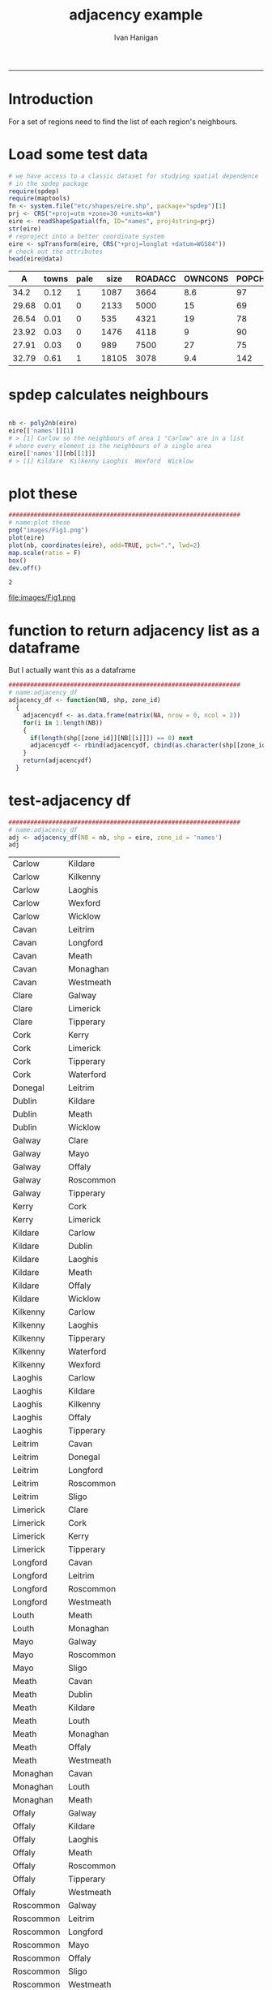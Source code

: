 #+TITLE:adjacency example 
#+AUTHOR: Ivan Hanigan
#+email: ivan.hanigan@anu.edu.au
#+LaTeX_CLASS: article
#+LaTeX_CLASS_OPTIONS: [a4paper]
#+LATEX: \tableofcontents
-----
* Introduction
For a set of regions need to find the list of each region's neighbours.
* Load some test data
#+name:load-test-data
#+begin_src R :session *R* :tangle no :exports code :eval yes 
  # we have access to a classic dataset for studying spatial dependence
  # in the spdep package
  require(spdep)
  require(maptools)
  fn <- system.file("etc/shapes/eire.shp", package="spdep")[1]
  prj <- CRS("+proj=utm +zone=30 +units=km")
  eire <- readShapeSpatial(fn, ID="names", proj4string=prj)
  str(eire)
  # reproject into a better coordinate system
  eire <- spTransform(eire, CRS("+proj=longlat +datum=WGS84"))
  # check out the attributes
  head(eire@data)
  
#+end_src

 |     A | towns | pale |  size | ROADACC | OWNCONS | POPCHG | RETSALE | INCOME | names   |
 |-------+-------+------+-------+---------+---------+--------+---------+--------+---------|
 |  34.2 |  0.12 |    1 |  1087 |    3664 |     8.6 |     97 |    2962 |   7185 | Carlow  |
 | 29.68 |  0.01 |    0 |  2133 |    5000 |      15 |     69 |    4452 |   9459 | Cavan   |
 | 26.54 |  0.01 |    0 |   535 |    4321 |      19 |     78 |    3460 |  12435 | Clare   |
 | 23.92 |  0.03 |    0 |  1476 |    4118 |       9 |     90 |   28402 |  65901 | Cork    |
 | 27.91 |  0.03 |    0 |   989 |    7500 |      27 |     75 |    7478 |  17626 | Donegal |
 | 32.79 |  0.61 |    1 | 18105 |    3078 |     9.4 |    142 |   89424 | 164631 | Dublin  |


* spdep calculates neighbours
#+name:spdep calculates neighbours
#+begin_src R :session *R* :tangle no :exports code :eval yes 

  nb <- poly2nb(eire)
  eire[['names']][1]
  # > [1] Carlow so the neighbours of area 1 "Carlow" are in a list
  # where every element is the neighbours of a single area
  eire[['names']][nb[[1]]]
  # > [1] Kildare  Kilkenny Laoghis  Wexford  Wicklow
  
#+end_src


* plot these
#+name:plot these
#+begin_src R :session *R* :tangle no :exports code :eval yes
  ################################################################
  # name:plot these
  png("images/Fig1.png")
  plot(eire)
  plot(nb, coordinates(eire), add=TRUE, pch=".", lwd=2)
  map.scale(ratio = F)
  box()
  dev.off()
  
#+end_src

#+RESULTS: plot
: 2

file:images/Fig1.png

* function to return adjacency list as a dataframe
But I actually want this as a dataframe

#+name:adjacency_df
#+begin_src R :session *R* :tangle no :exports code :eval yes
################################################################
# name:adjacency_df
adjacency_df <- function(NB, shp, zone_id)
  {
    adjacencydf <- as.data.frame(matrix(NA, nrow = 0, ncol = 2))
    for(i in 1:length(NB))
    {
      if(length(shp[[zone_id]][NB[[i]]]) == 0) next
      adjacencydf <- rbind(adjacencydf, cbind(as.character(shp[[zone_id]][i]),as.character(shp[[zone_id]][NB[[i]]])))
    }
    return(adjacencydf)
  }
#+end_src

* test-adjacency df
#+name:adjacency_df
#+begin_src R :session *R* :tangle no :exports code :eval yes
  ################################################################
  # name:adjacency_df
  adj <- adjacency_df(NB = nb, shp = eire, zone_id = 'names')
  adj  
#+end_src

| Carlow    | Kildare   |
| Carlow    | Kilkenny  |
| Carlow    | Laoghis   |
| Carlow    | Wexford   |
| Carlow    | Wicklow   |
| Cavan     | Leitrim   |
| Cavan     | Longford  |
| Cavan     | Meath     |
| Cavan     | Monaghan  |
| Cavan     | Westmeath |
| Clare     | Galway    |
| Clare     | Limerick  |
| Clare     | Tipperary |
| Cork      | Kerry     |
| Cork      | Limerick  |
| Cork      | Tipperary |
| Cork      | Waterford |
| Donegal   | Leitrim   |
| Dublin    | Kildare   |
| Dublin    | Meath     |
| Dublin    | Wicklow   |
| Galway    | Clare     |
| Galway    | Mayo      |
| Galway    | Offaly    |
| Galway    | Roscommon |
| Galway    | Tipperary |
| Kerry     | Cork      |
| Kerry     | Limerick  |
| Kildare   | Carlow    |
| Kildare   | Dublin    |
| Kildare   | Laoghis   |
| Kildare   | Meath     |
| Kildare   | Offaly    |
| Kildare   | Wicklow   |
| Kilkenny  | Carlow    |
| Kilkenny  | Laoghis   |
| Kilkenny  | Tipperary |
| Kilkenny  | Waterford |
| Kilkenny  | Wexford   |
| Laoghis   | Carlow    |
| Laoghis   | Kildare   |
| Laoghis   | Kilkenny  |
| Laoghis   | Offaly    |
| Laoghis   | Tipperary |
| Leitrim   | Cavan     |
| Leitrim   | Donegal   |
| Leitrim   | Longford  |
| Leitrim   | Roscommon |
| Leitrim   | Sligo     |
| Limerick  | Clare     |
| Limerick  | Cork      |
| Limerick  | Kerry     |
| Limerick  | Tipperary |
| Longford  | Cavan     |
| Longford  | Leitrim   |
| Longford  | Roscommon |
| Longford  | Westmeath |
| Louth     | Meath     |
| Louth     | Monaghan  |
| Mayo      | Galway    |
| Mayo      | Roscommon |
| Mayo      | Sligo     |
| Meath     | Cavan     |
| Meath     | Dublin    |
| Meath     | Kildare   |
| Meath     | Louth     |
| Meath     | Monaghan  |
| Meath     | Offaly    |
| Meath     | Westmeath |
| Monaghan  | Cavan     |
| Monaghan  | Louth     |
| Monaghan  | Meath     |
| Offaly    | Galway    |
| Offaly    | Kildare   |
| Offaly    | Laoghis   |
| Offaly    | Meath     |
| Offaly    | Roscommon |
| Offaly    | Tipperary |
| Offaly    | Westmeath |
| Roscommon | Galway    |
| Roscommon | Leitrim   |
| Roscommon | Longford  |
| Roscommon | Mayo      |
| Roscommon | Offaly    |
| Roscommon | Sligo     |
| Roscommon | Westmeath |
| Sligo     | Leitrim   |
| Sligo     | Mayo      |
| Sligo     | Roscommon |
| Tipperary | Clare     |
| Tipperary | Cork      |
| Tipperary | Galway    |
| Tipperary | Kilkenny  |
| Tipperary | Laoghis   |
| Tipperary | Limerick  |
| Tipperary | Offaly    |
| Tipperary | Waterford |
| Waterford | Cork      |
| Waterford | Kilkenny  |
| Waterford | Tipperary |
| Waterford | Wexford   |
| Westmeath | Cavan     |
| Westmeath | Longford  |
| Westmeath | Meath     |
| Westmeath | Offaly    |
| Westmeath | Roscommon |
| Wexford   | Carlow    |
| Wexford   | Kilkenny  |
| Wexford   | Waterford |
| Wexford   | Wicklow   |
| Wicklow   | Carlow    |
| Wicklow   | Dublin    |
| Wicklow   | Kildare   |
| Wicklow   | Wexford   |
